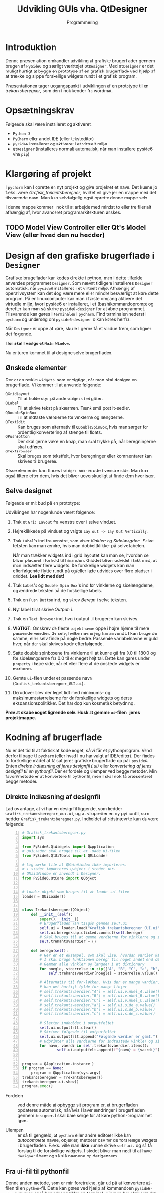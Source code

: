 #+title: Udvikling GUIs vha. QtDesigner
#+subtitle: Programmering
#+options: toc:nil timestamp:nil ^:{}

* Introduktion

Denne præsentation omhandler udvikling af grafiske brugerflader gennem brugen af =PySide6= og særligt værktøjet =QtDesigner=. Med =QtDesigner= er det muligt hurtigt at bygge en prototype af en grafisk brugerflade ved hjælp af at trække og slippe forskellige widgets rundt i et grafisk program.

Præsentationen tager udgangspunkt i udviklingen af en prototype til en /trekantsberegner/, som den I nok kender fra wordmat.


* Opsætningskrav
Følgende skal være installeret og aktiveret.

- ~Python 3~
- ~PyCharm~ eller andet IDE (eller teksteditor)
- ~pyside6~ installeret og aktiveret i et virtuelt miljø.
- ~QtDesigner~ (installeres normalt automatisk, når man installere pyside6 vha ~pip~)


* Klargøring af projekt
I =pycharm= kan I oprette en nyt projekt og give projektet et navn. Det kunne jo f.eks. være /Grafisk_trekantsberegner/, hvilket vil give jer en mappe med det tilsvarende navn. Man kan selvfølgelig også oprette denne mappe selv.

I denne mappe kommer I nok til at arbejde med mindst to eller tre filer alt afhængig af, hvor avanceret programarkitekturen ønskes. 

** TODO Model View Controller eller Qt's Model View (eller hvad den nu hedder)

* Design af den grafiske brugerflade i =Designer=
Grafiske brugeflader kan kodes direkte i python, men i dette tilfælde anvendes programmet =Designer=. Som nævnt tidligere installeres =Designer= automatisk, når =pyside6= installeres i et virtuelt miljø. Afhængig af operativsystem kan det dog være mere eller mindre besværligt at køre dette program. På en linuxcomputer kan man i første omgang aktivere det virtuelle miljø, hvori pyside6 er installeret, i et (bash)kommandoprompt og derefter kan man så skrive =pyside6-designer= for at åbne programmet. Tilsvarende kan gøres i =terminalen= i =pycharm=. Find terminalen nederst i =pycharm= og undersøg om =pyside6-designer &= kan køres herfra.

Når =Designer= er oppe at køre, skulle I gerne få et vindue frem, som ligner det følgende.

#+attr_html: :width 100%
[[./img/Designer_first_window.png]]


*Her skal I vælge et =Main Window=.*

Nu er turen kommet til at designe selve brugerfladen.

** Ønskede elementer
Der er en række =widgets=, som er vigtige, når man skal designe en brugerflade. Vi kommer til at anvende følgende:

- =QGridLayout= :: Til at holde styr på ande =widgets= i et gitter.
- =QLabel= :: Til at skrive tekst på skærmen. Tænk små post it-sedler.
- =QDoubleSpinBox= :: Til at indtaste værdierne for vinklerne og længderne.
- =QTextEdit= :: Kan bruges som alternativ til =QDoubleSpinBox=, hvis man sørger for ordentlig konvertering af strenge til floats.
- =QPushBotton= :: Der skal gerne være en knap, man skal trykke på, når beregningerne skal udføres.
- =QTextBrowser= :: Skal bruges som tekstfelt, hvor beregninger eller kommentarer kan skrives til brugeren.


Disse elementer kan findes i =widget Box'en= ude i venstre side. Man kan også filtere efter dem, hvis det bliver uoverskueligt at finde dem hver især.

** Selve designet
Følgende er mit bud på en prototype:

#+attr_html: :width 100%
[[./img/Design_af_brugerfladen.png]]


Udviklingen har nogenlunde været følgende:

1. Trak et =Grid Layout= fra venstre over i selve vinduet.
2. Højreklikkede på vinduet og valgte =Lay out -> Lay Out Vertically=.
3. Trak =Label='s ind fra venstre, som viser /Vinkler:/ og /Sidelængder:/. Selve teksten kan man ændre, hvis man dobbeltklikker på selve labelen.

   Når man trækker widgets ind i grid layoutet kan man se, hvordan de bliver placeret i forhold til hinanden. Griddet bliver udvidet i takt med, at man indsætter flere widgets. De forskellige widgets kan man efterfølgende flytte rundt på og/eller lade udvides over flere pladser i griddet. *Leg lidt med det!*
4. Trak =Label='s og =Double Spin Box='s ind for vinklerne og sidelængderne, og ændrede teksten på de forskellige labels.
5. Trak en =Push Button= ind, og skrev /Beregn/ i selve teksten.
6. Nyt label til at skrive /Output:/ i.
7. Trak en =Text Browser= ind, hvori output til brugeren kan skrives.
8. *VIGTIGT*: Omskrev de fleste =objektnavne= oppe i højre hjørne til mere passende værdier. Se selv, hvilke navne jeg har anvendt. I kan bruge de samme, eller selv finde på nogle bedre. Passende variabelnavne er guld hver, når der skal skrives kode efterfølgende.
9. Satte double spinboxene fra vinklerne til at kunne gå fra 0.0 til 180.0 og for sidelængderne fra 0.0 til et meget højt tal. Dette kan gøres under =property= i højre side, når et eller flere af de ønskede widgets er markeret.
10. Gemte =ui=-filen under et passende navn (=Grafisk_trekantsberegner_GUI.ui=).
11. Derudover blev der leget lidt med minimums- og maksimumsstørrelserne for de forskellige widgets og deres ekspansionspolitikker. Det har dog kun kosmetisk betydning.


*Prøv at skabe noget lignende selv. Husk at gemme =ui=-filen i jeres projektmappe.*

* Kodning af brugerflade
Nu er det tid til at faktisk at kode noget, så vi får et pythonprogram. Vend derfor tilbage til =pycharm= (eller hvad I nu har valgt af IDE/editor). Der findes to forskellige mådet at få sat jeres grafiske brugerflade op på i =pyside6=. Enten /direkte indlæsning af jeres designfil (.ui)/ eller /konvertering af jeres designfil til en pythonfil/. Der er fordele og ulemper ved begge metoder. Min favoritmetode er at konvertere til pythonfil, men I skal nok få præsenteret begge metoder.

** Direkte indlæsning af designfil
Lad os antage, at vi har en designfil liggende, som hedder =Grafisk_trekantsberegner_GUI.ui=, og at vi opretter en ny pythonfil, som hedder =Grafisk_trekantsberegner.py=. Indholdet af sidstnævnte kan da være følgende:

#+begin_src python -n :exports both :results output :eval never-export :comments link :tangle Grafisk_trekantsberegner.py
# Grafisk_trekantsberegner.py
import sys

from PySide6.QtWidgets import QApplication
# QUiLoader skal bruges til at loade ui-filen
from PySide6.QtUiTools import QUiLoader

# Læg mærke tile at QMainWindow ikke importeres.
# I stedet importeres QObject i stedet for.
# QMainWindow er anvendt i Designer.
from PySide6.QtCore import QObject


# loader-objekt som bruges til at loade .ui-filen
loader = QUiLoader()


class Trekantsberegner(QObject):
    def __init__(self):
        super().__init__()
        # Brugerfladen kan tilgås gennem self.ui
        self.ui = loader.load("Grafisk_trekantsberegner_GUI.ui", None)
        self.ui.beregnknap.clicked.connect(self.beregn)
        # Skal bruges til at gemme værdierne for vinklerne og sidelængderne
        self.trekantsvaerdier = {}

    def beregn(self):
        # Her er et eksempel, som skal vise, hvordan værdier kan gemmes
        # I skal bruge funktionen beregn til noget andet end dette eksempel
        # Gemmer alle vinkler og længder i et dictionary
        for noegle, stoerrelse in zip(["A", "B", "C", "a", "b", "c"],[self.ui.vinkel_A, self.ui.vinkel_B, self.ui.vinkel_C, self.ui.side_a, self.ui.side_b, self.ui.side_c]):
            self.trekantsvaerdier[noegle] = stoerrelse.value()

        # Alternativ til for-løkken. Hvis der er mange værdier, der skal gemmes,
        # kan det hurtigt fylde for mange linjer.
        # self.trekantsvaerdier["A"] = self.ui.vinkel_A.value()
        # self.trekantsvaerdier["B"] = self.ui.vinkel_B.value()
        # self.trekantsvaerdier["C"] = self.ui.vinkel_C.value()
        # self.trekantsvaerdier["a"] = self.ui.side_a.value()
        # self.trekantsvaerdier["b"] = self.ui.side_b.value()
        # self.trekantsvaerdier["c"] = self.ui.side_c.value()

        # Sletter indholdet i outputfeltet
        self.ui.outputfelt.clear()
        # Skriver følgende til outputfeltet
        self.ui.outputfelt.append("Følgende værdier er gemt.")
        # Udprinter alle værdierne for indtastede vinkler og sider
        for navn, vaerdi in self.trekantsvaerdier.items():
                self.ui.outputfelt.append(f"{navn} = {vaerdi}")


program = QApplication.instance()
if program == None:
    program = QApplication(sys.argv)
trekantsberegner = Trekantsberegner()
trekantsberegner.ui.show()
program.exec()
#+end_src

- Fordelen :: ved denne måde at opbygge sit program er, at brugerfladen opdateres automatisk, når/hvis I laver ændringer i brugerfladen gennem ~designer~. I skal bare sørge for at køre python-programmet igen. 

- Ulempen :: er så til gengæld, at ~pycharm~ eller andre editorer ikke kan /autocomplete/ navne, objekter, metoder osv for de forskellige widgets i brugerfladen. F.eks. ville man *ikke* kunne skrive ~self.ui.~ og så få forslag til de forskellige widgets. I stedet bliver man nødt til at have ~designer~ åbent og så slå navnene op derigennem.

** Fra ui-fil til pythonfil

Denne anden metode, som er min foretrukne, går ud på at konvertere =ui=-filen til en =python=-fil. Dette kan gøres ved hjælp af kommandoen =pyside6-uic=, som man også har adgang til fra en terminal, når man har aktiveret det virtuelle miljø, som indeholder =PySide6=. I =pycharm= kan man gøre følgende:

1. Tryk på fanen =Terminal= i den nederste bjælke.
2. I terminalen skriver I nu f.eks. =pyside6-uic Grafisk_trekantsberegner_GUI.ui > Grafisk_trekantsberegner_GUI.py=
3. Hver gang I laver ændringer i den grafiske brugerflade gennem =Designer=, skal I huske at køre ovenstående kommando.


Følgende kode er en måde at bygge det grafiske program på, når GUI'en er blevet konverteret til en pythonfil.

#+begin_src python -n :exports both :results output :eval never-export :comments link :tangle Grafisk_trekantsberegner_konvertering_til_python.py
import sys

# Import af de almindelige elementer i pyside6
from PySide6.QtWidgets import QApplication, QMainWindow
# Import af brugerfladen, som netop er konverteret til en pythonfil hva pyside6-uic
from Grafisk_trekantsberegner_GUI import Ui_TrekantsberegnerVindue

# Vores trekantsberegner starter med at nedarve fra QMainWindow, da det var det,
# vi valgte, da vi designede vores applikation
class Trekantsberegner(QMainWindow):
    def __init__(self):
        super().__init__()
        # Her oprettes self.ui ud fra den klasse som er i den genererede pythonfil
        # altså den samme klasse, som er importeret i starten af denne fil
        self.ui = Ui_TrekantsberegnerVindue()
        # Nedenfor sætte selve brugerfladen op. Metoden kan man finde i GUI-pythonfilen.
        self.ui.setupUi(self)

        # Her sættes signal og slot op for beregn knappen.
        self.ui.beregnknap.clicked.connect(self.beregn)

        # Skal bruges til at gemme værdierne for vinklerne og sidelængderne
        self.trekantsvaerdier = {}

    def beregn(self):
        # Indholdet i denne metode er det samme som i forrige eksempel med indlæsning af ui-filen.

        # Her er et eksempel, som skal vise, hvordan værdier kan gemmes
        # I skal bruge funktionen beregn til noget andet end dette eksempel
        # Gemmer alle vinkler og længder i et dictionary
        for noegle, stoerrelse in zip(["A", "B", "C", "a", "b", "c"],[self.ui.vinkel_A, self.ui.vinkel_B, self.ui.vinkel_C, self.ui.side_a, self.ui.side_b, self.ui.side_c]):
            self.trekantsvaerdier[noegle] = stoerrelse.value()

        # Alternativ til for-løkken. Hvis der er mange værdier, der skal gemmes,
        # kan det hurtigt fylde for mange linjer.
        # self.trekantsvaerdier["A"] = self.ui.vinkel_A.value()
        # self.trekantsvaerdier["B"] = self.ui.vinkel_B.value()
        # self.trekantsvaerdier["C"] = self.ui.vinkel_C.value()
        # self.trekantsvaerdier["a"] = self.ui.side_a.value()
        # self.trekantsvaerdier["b"] = self.ui.side_b.value()
        # self.trekantsvaerdier["c"] = self.ui.side_c.value()

        # Sletter indholdet i outputfeltet
        self.ui.outputfelt.clear()
        # Skriver følgende til outputfeltet
        self.ui.outputfelt.append("Følgende værdier er gemt.")
        # Udprinter alle værdierne for indtastede vinkler og sider
        for navn, vaerdi in self.trekantsvaerdier.items():
                self.ui.outputfelt.append(f"{navn} = {vaerdi}")


program = QApplication.instance()
if program == None:
    program = QApplication(sys.argv)
trekantsberegner = Trekantsberegner()
# Læg mærke til at det nu er trekantsberegner, som har metoden show,
# og ikke trekantsberegner.ui.
trekantsberegner.show()
program.exec()
#+end_src

#+RESULTS:

- Fordelen :: ved denne fremgangsmåde er, at pycharm eller andre udviklingsværktøjer til python vil kunne autocomplete navne, funktioner, metoder osv i takt med at koden skrives. Det gør udviklingen nemmere.

- Ulempen :: er, at man skal huske at køre kommandoen =pyside6-uic Grafisk_Trekantsberegner_GUI.ui -o Grafisk_Trekantsberegner_GUI.py= i en terminal hver gang, der er foretaget ændringer i ~Designer~.


* Selve logikken bag en trekantsberegner
Nu er det op til jer at udvikle funktioner og algoritmer, som kan løse trekanter. Hvis jeg var jer, ville jeg starte med at oprette en ny pythonfil, som for det første skal indeholde en række funktioner, som kan returnere vinkler og sidelængder ved hjælp af trigonometri. En opstart kunne se ud som følger:

#+begin_src python -n :exports both :results output :eval never-export :comments link :tangle logik_til_trekantesberegner.py
import math

def sidelaengde_vha_cosrel(side_1, side_2, vinkel_imellem):
    """Returnerer sidelængden i en trekant vha cosinusrelationen, hvis man anvender to sidelængder og den mellemliggende vinkel. Vinklen antages at være i grader."""
    return (side_1**2 + side_2**2 - 2 * side_1 * side_2 * math.cos(math.radians(vinkel_imellem)))**0.5

def sidelaengde_vha_sinrel(side_1, vinkel_1, vinkel_2):
    """Returnerer sidelængden i en trekant vha sinusrelationen, hvis man anvender en side og dens modstående vinkel, samt en anden kendt vinkel. Den returnerede sidelængde står overfor vinkel_2. Alle vinkler antages at være i grader."""
    return side_1 * math.sin(math.radians(vinkel_2)) / math.sin(math.radians(vinkel_1)) 

# Her fra må I selv finde på flere funktioner og en eller flere algoritmer, som kan løse en vilkårlig trekant.
#+end_src


God arbejdslyst!
